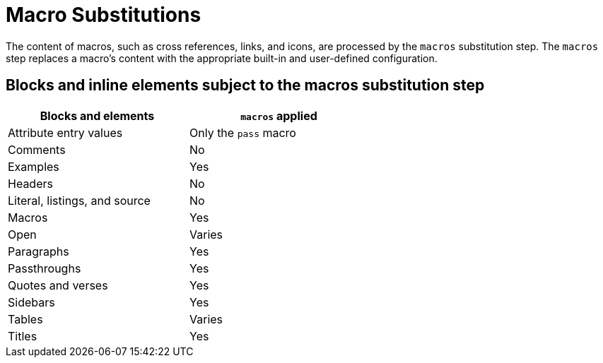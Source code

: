 = Macro Substitutions
:y: Yes
//icon:check[role="green"]
:n: No
//icon:times[role="red"]
// um anchor: subs-mac

The content of macros, such as cross references, links, and icons, are processed by the `macros` substitution step.
The `macros` step replaces a macro's content with the appropriate built-in and user-defined configuration.

== Blocks and inline elements subject to the macros substitution step

[width="60%", cols="3,^3"]
|===
|Blocks and elements |`macros` applied

|Attribute entry values |Only the `pass` macro

|Comments |{n}

|Examples |{y}

|Headers |{n}

|Literal, listings, and source |{n}

|Macros |{y}

|Open |Varies

|Paragraphs |{y}

|Passthroughs |{y}

|Quotes and verses |{y}

|Sidebars |{y}

|Tables |Varies

|Titles |{y}
|===
